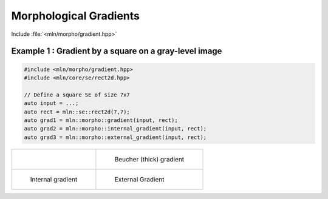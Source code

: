 Morphological Gradients
=======================

Include :file:`<mln/morpho/gradient.hpp>`

.. cpp:namespace:: mln::morpho

..  cpp:function:: \
    Image{I} concrete_t<I> gradient(I f, StructuringElement se)
    Image{I} concrete_t<I> external_gradient(I f, StructuringElement se)
    Image{I} concrete_t<I> internal_gradient(I f, StructuringElement se)

    Compute the morphological gradients. Morphological gradients are
    operators enhancing variations of pixel intensity in a neighborhood
    determined by a structuring element. Three combinations are currently used:

    #. arithmetic difference between the dilation and the erosion; this is basic
       morphological gradient, also called **Beucher** gradient.
        
        :math:`\rho_B = \delta_B - \varepsilon_B`

    #. arithmetic difference between the dilation and the original image; also called **external gradient**:  
        
        :math:`\rho_B^{+} = \delta_B - \mathrm{id}`
    
    #. arithmetic difference between the original image and its erosion; also called the **internal_gradient**:  
    
        :math:`\rho_B^{-} = \mathrm{id} - \varepsilon_B`
    
    If input is not integral, the marginal ordering is considered and the 𝑙₂ of the vector
    difference is returned:

        :math:`\rho_B = \left| \delta_B - \varepsilon_B \right|`
    

   :param f: Input image 𝑓
   :param se:  Elementary structuring element.

   :return: An image whose type is deduced from the input image.

   :precondition:

   :exception: N/A


Example 1 : Gradient by a square on a gray-level image
------------------------------------------------------

.. code-block:: cpp

   #include <mln/morpho/gradient.hpp>
   #include <mln/core/se/rect2d.hpp>

   // Define a square SE of size 7x7
   auto input = ...;
   auto rect = mln::se::rect2d(7,7);
   auto grad1 = mln::morpho::gradient(input, rect);
   auto grad2 = mln::morpho::internal_gradient(input, rect);
   auto grad3 = mln::morpho::external_gradient(input, rect);

.. list-table::

    * - .. figure:: /images/lena_gray.jpg

      - .. figure:: /images/morpho_gradient_1.png

            Beucher (thick) gradient

    * - .. figure:: /images/morpho_int_gradient_1.png

           Internal gradient

      - .. figure:: /images/morpho_ext_gradient_1.png

           External Gradient